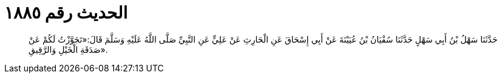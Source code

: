 
= الحديث رقم ١٨٨٥

[quote.hadith]
حَدَّثَنَا سَهْلُ بْنُ أَبِي سَهْلٍ حَدَّثَنَا سُفْيَانُ بْنُ عُيَيْنَةَ عَنْ أَبِي إِسْحَاقَ عَنِ الْحَارِثِ عَنْ عَلِيٍّ عَنِ النَّبِيِّ صَلَّى اللَّهُ عَلَيْهِ وَسَلَّمَ قَالَ:«تَجَوَّزْتُ لَكُمْ عَنْ صَدَقَةِ الْخَيْلِ وَالرَّقِيقِ».